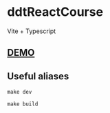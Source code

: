 * ddtReactCourse

Vite + Typescript

** [[https://ddt-react-course-two.vercel.app][DEMO]]
** Useful aliases
#+BEGIN_SRC
make dev
#+END_SRC
#+BEGIN_SRC
make build
#+END_SRC

